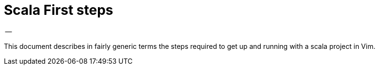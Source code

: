 = Scala First steps
-- 

This document describes in fairly generic terms the steps required to get up and running with a scala project in Vim.

